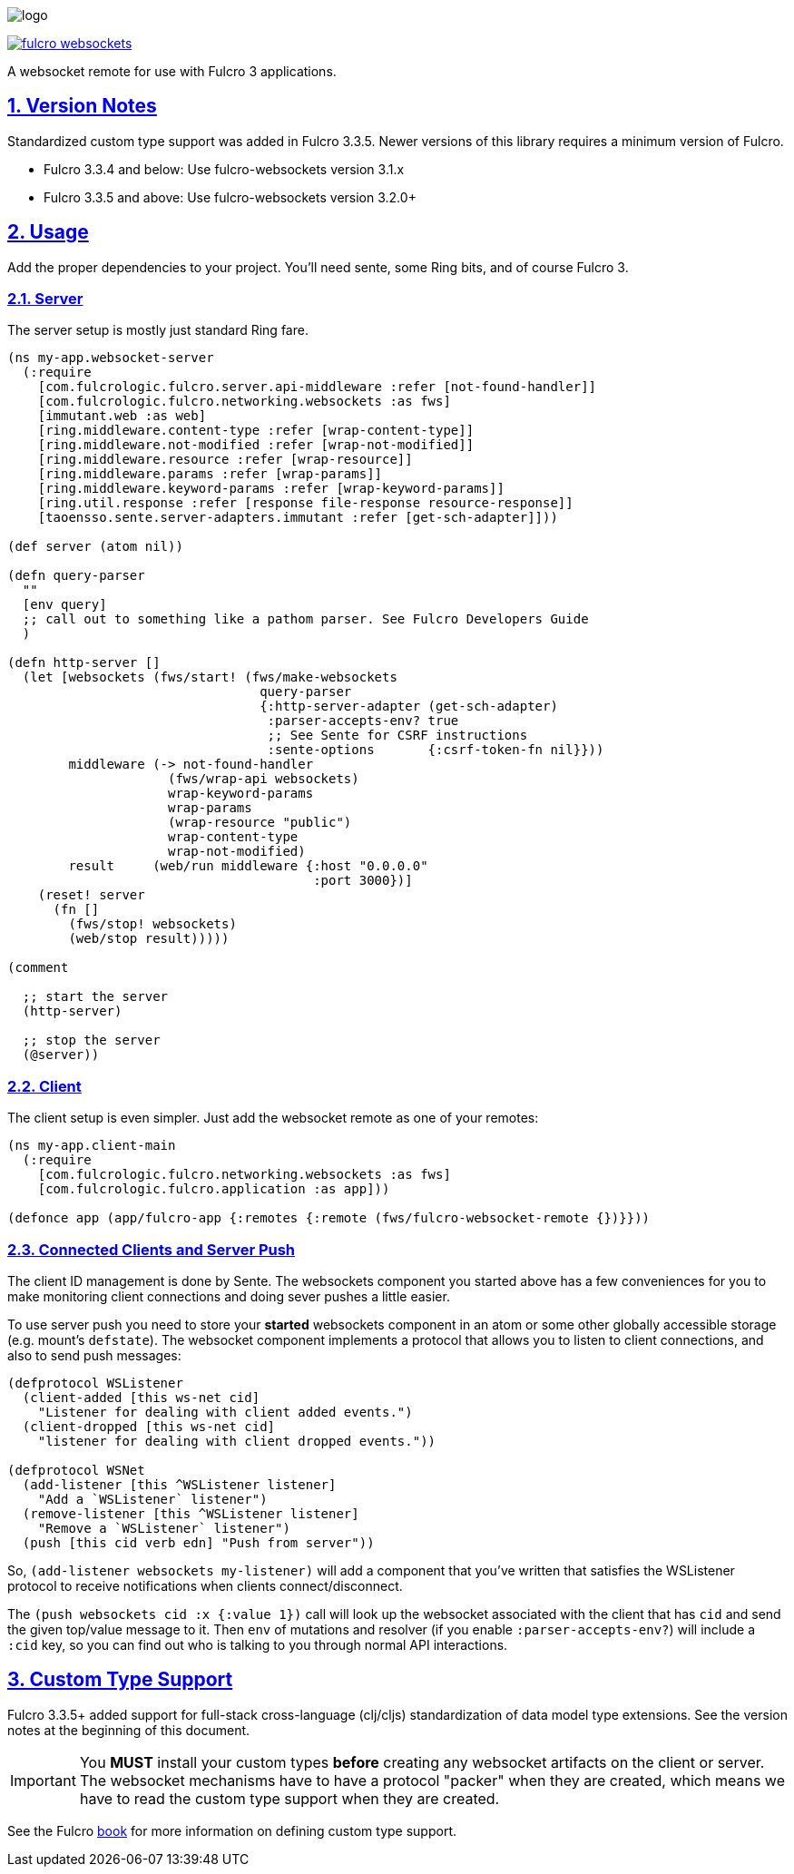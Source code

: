 :source-highlighter: coderay
:source-language: clojure
:toc:
:toc-placement: preamble
:sectlinks:
:sectanchors:
:sectnums:

image:logo.png[]

image:https://img.shields.io/clojars/v/com.fulcrologic/fulcro-websockets.svg[link=https://clojars.org/com.fulcrologic/fulcro-websockets]

A websocket remote for use with Fulcro 3 applications.

== Version Notes

Standardized custom type support was added in Fulcro 3.3.5. Newer versions of this library requires a minimum version
of Fulcro.

* Fulcro 3.3.4 and below: Use fulcro-websockets version 3.1.x
* Fulcro 3.3.5 and above: Use fulcro-websockets version 3.2.0+

== Usage

Add the proper dependencies to your project. You'll need sente, some Ring bits, and of course Fulcro 3.

=== Server

The server setup is mostly just standard Ring fare.

```
(ns my-app.websocket-server
  (:require
    [com.fulcrologic.fulcro.server.api-middleware :refer [not-found-handler]]
    [com.fulcrologic.fulcro.networking.websockets :as fws]
    [immutant.web :as web]
    [ring.middleware.content-type :refer [wrap-content-type]]
    [ring.middleware.not-modified :refer [wrap-not-modified]]
    [ring.middleware.resource :refer [wrap-resource]]
    [ring.middleware.params :refer [wrap-params]]
    [ring.middleware.keyword-params :refer [wrap-keyword-params]]
    [ring.util.response :refer [response file-response resource-response]]
    [taoensso.sente.server-adapters.immutant :refer [get-sch-adapter]]))

(def server (atom nil))

(defn query-parser
  ""
  [env query]
  ;; call out to something like a pathom parser. See Fulcro Developers Guide
  )

(defn http-server []
  (let [websockets (fws/start! (fws/make-websockets
                                 query-parser
                                 {:http-server-adapter (get-sch-adapter)
                                  :parser-accepts-env? true
                                  ;; See Sente for CSRF instructions
                                  :sente-options       {:csrf-token-fn nil}}))
        middleware (-> not-found-handler
                     (fws/wrap-api websockets)
                     wrap-keyword-params
                     wrap-params
                     (wrap-resource "public")
                     wrap-content-type
                     wrap-not-modified)
        result     (web/run middleware {:host "0.0.0.0"
                                        :port 3000})]
    (reset! server
      (fn []
        (fws/stop! websockets)
        (web/stop result)))))

(comment

  ;; start the server
  (http-server)

  ;; stop the server
  (@server))
```

=== Client

The client setup is even simpler. Just add the websocket remote as one of your remotes:

```
(ns my-app.client-main
  (:require
    [com.fulcrologic.fulcro.networking.websockets :as fws]
    [com.fulcrologic.fulcro.application :as app]))

(defonce app (app/fulcro-app {:remotes {:remote (fws/fulcro-websocket-remote {})}}))
```

=== Connected Clients and Server Push

The client ID management is done by Sente. The websockets component you started above has a few conveniences for you
to make monitoring client connections and doing sever pushes a little easier.

To use server push you need to store your *started* websockets component in an atom or some other globally accessible storage (e.g. mount's `defstate`).  The websocket component implements a protocol that allows you to listen to client connections, and also to send push messages:

```
(defprotocol WSListener
  (client-added [this ws-net cid]
    "Listener for dealing with client added events.")
  (client-dropped [this ws-net cid]
    "listener for dealing with client dropped events."))

(defprotocol WSNet
  (add-listener [this ^WSListener listener]
    "Add a `WSListener` listener")
  (remove-listener [this ^WSListener listener]
    "Remove a `WSListener` listener")
  (push [this cid verb edn] "Push from server"))
```

So, `(add-listener websockets my-listener)` will add a component that you've written that satisfies the WSListener protocol to receive notifications when clients connect/disconnect.

The `(push websockets cid :x {:value 1})` call will look up the websocket associated with the client that has `cid` and send the given top/value message to it.  Then `env` of mutations and resolver (if you enable `:parser-accepts-env?`) will include a `:cid` key, so you can find out who is talking to you through normal API interactions.


== Custom Type Support

Fulcro 3.3.5+ added support for full-stack cross-language (clj/cljs) standardization of data model type extensions.
See the version notes at the beginning of this document.

IMPORTANT: You *MUST* install your custom types *before* creating any websocket artifacts on the client or server. The
websocket mechanisms have to have a protocol "packer" when they are created, which means we have to read the custom
type support when they are created.

See the Fulcro http://book.fulcrologic.com/#_custom_type_support[book] for more information on defining custom type support.

